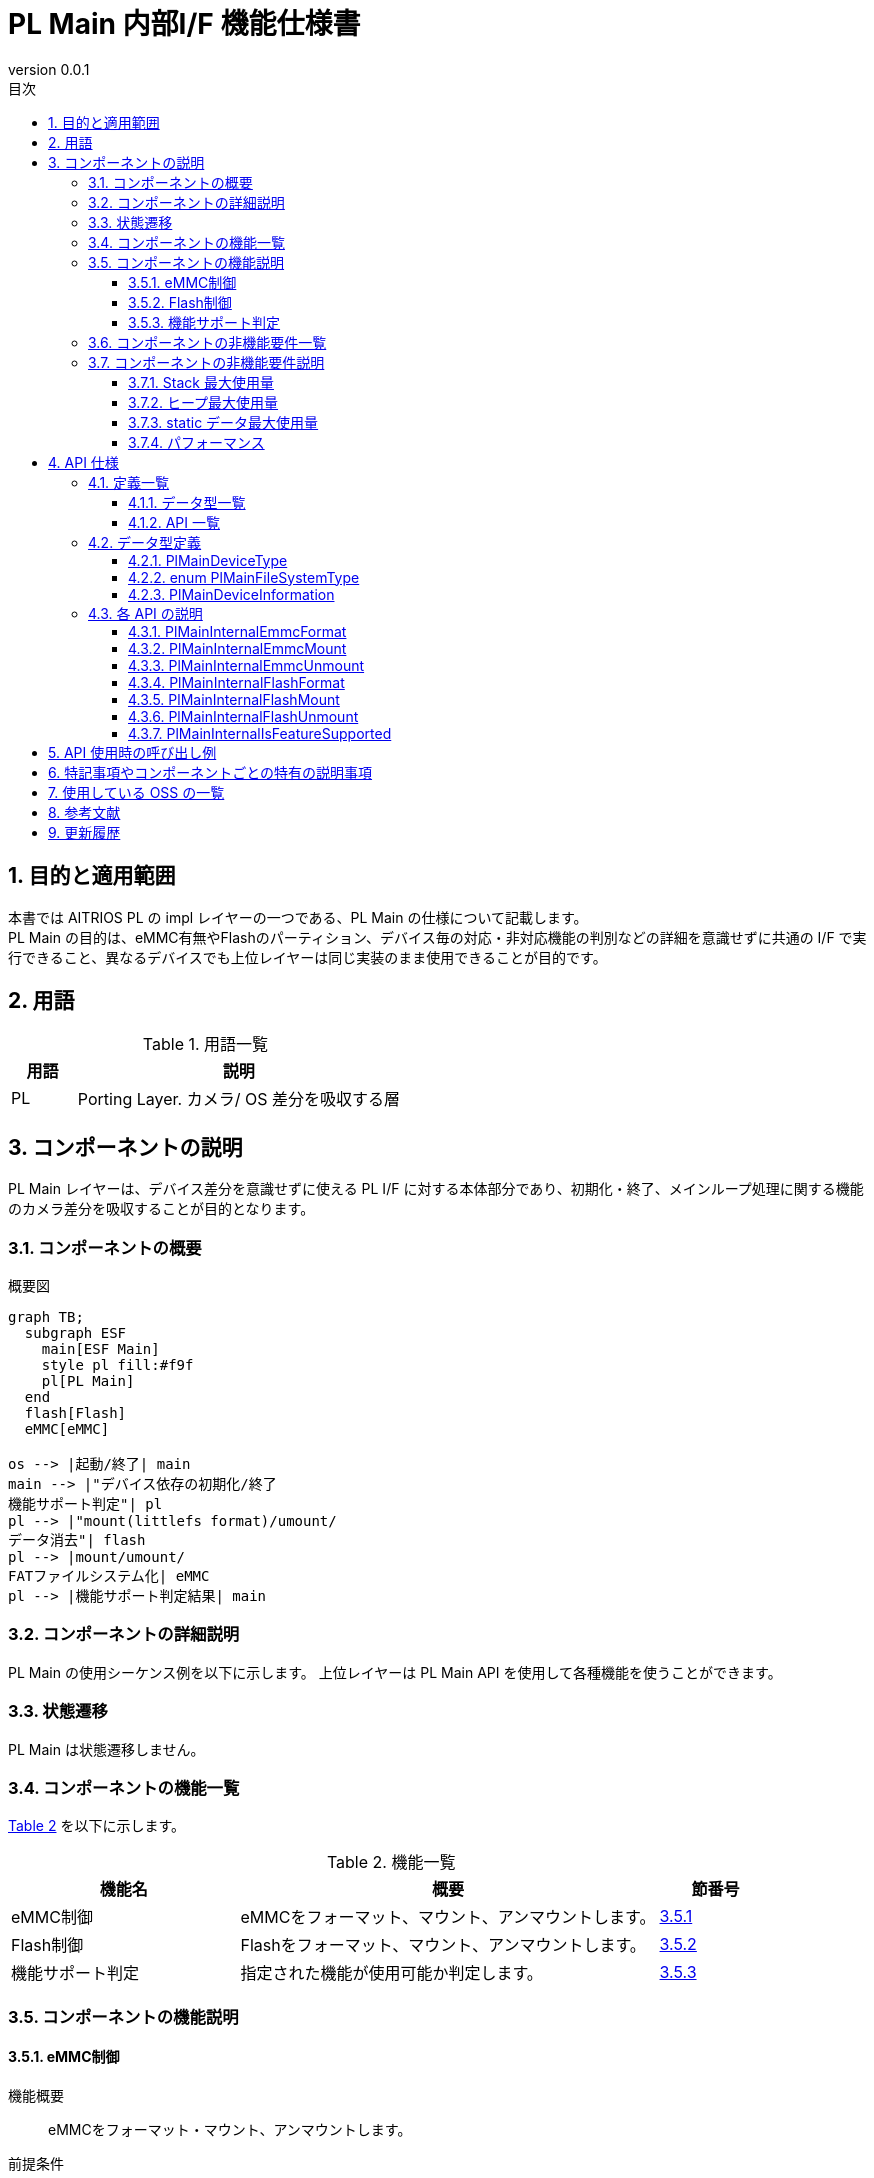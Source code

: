 = PL Main 内部I/F 機能仕様書
:sectnums:
:sectnumlevels: 3
:chapter-label:
:revnumber: 0.0.1
:toc: left
:toc-title: 目次
:toclevels: 3
:lang: ja
:xrefstyle: short
:figure-caption: Figure
:table-caption: Table
:section-refsig:
:experimental:
ifdef::env-github[:mermaid_block: source,mermaid,subs="attributes"]
ifndef::env-github[:mermaid_block: mermaid,subs="attributes"]
ifdef::env-github,env-vscode[:mermaid_break: break]
ifndef::env-github,env-vscode[:mermaid_break: opt]
ifdef::env-github,env-vscode[:mermaid_critical: critical]
ifndef::env-github,env-vscode[:mermaid_critical: opt]
ifdef::env-github[:mermaid_br: pass:p[&lt;br&gt;]]
ifndef::env-github[:mermaid_br: pass:p[<br>]]

== 目的と適用範囲

本書では AITRIOS PL の impl レイヤーの一つである、PL Main の仕様について記載します。 +
PL Main の目的は、eMMC有無やFlashのパーティション、デバイス毎の対応・非対応機能の判別などの詳細を意識せずに共通の I/F で実行できること、異なるデバイスでも上位レイヤーは同じ実装のまま使用できることが目的です。

== 用語

[#_words]
.用語一覧
[cols="1,5a",options="header"]
|===
|用語 |説明 

|PL
|Porting Layer. カメラ/ OS 差分を吸収する層

|===

== コンポーネントの説明

PL Main レイヤーは、デバイス差分を意識せずに使える PL I/F に対する本体部分であり、初期化・終了、メインループ処理に関する機能のカメラ差分を吸収することが目的となります。

=== コンポーネントの概要

[#_FigureOverview]
.概要図
[{mermaid_block}]
....
graph TB;
  subgraph ESF
    main[ESF Main]
    style pl fill:#f9f
    pl[PL Main]
  end
  flash[Flash]
  eMMC[eMMC]

os --> |起動/終了| main
main --> |"デバイス依存の初期化/終了{mermaid_br}機能サポート判定"| pl
pl --> |"mount(littlefs format)/umount/{mermaid_br}データ消去"| flash
pl --> |mount/umount/{mermaid_br}FATファイルシステム化| eMMC
pl --> |機能サポート判定結果| main
....

=== コンポーネントの詳細説明

PL Main の使用シーケンス例を以下に示します。
上位レイヤーは PL Main API を使用して各種機能を使うことができます。

=== 状態遷移
PL Main は状態遷移しません。

=== コンポーネントの機能一覧
<<#_TableFunction>> を以下に示します。

[#_TableFunction]
.機能一覧
[width="100%", cols="30%,55%,15%",options="header"]
|===
|機能名 |概要  |節番号
|eMMC制御
|eMMCをフォーマット、マウント、アンマウントします。
|<<#_Function1>>

|Flash制御
|Flashをフォーマット、マウント、アンマウントします。
|<<#_Function2>>

|機能サポート判定
|指定された機能が使用可能か判定します。
|<<#_Function3>>

|===

=== コンポーネントの機能説明
[#_Function1]
==== eMMC制御
機能概要::
eMMCをフォーマット・マウント、アンマウントします。
前提条件::
なし
機能詳細::
詳細は <<#_PlMainInternalEmmcFormat, PlMainInternalEmmcFormat>>, <<#_PlMainInternalEmmcMount, PlMainInternalEmmcMount>>, <<#_PlMainInternalEmmcUnmount, PlMainInternalEmmcUnmount>> を参照してください。
詳細挙動::
eMMCをFAT32形式にフォーマットし、マウントします。 +
eMMCがないデバイスの場合は何も処理しません。
エラー時の挙動、復帰方法::
エラー発生した場合、内部処理を中断します。 +
リトライできません。
検討事項::
なし

[#_Function2]
==== Flash制御
機能概要::
Flashを初期化・マウント、アンマウントします。
前提条件::
なし
機能詳細::
詳細は <<#_PlMainInternalFlashFormat, PlMainInternalFlashFormat>>, <<#_PlMainInternalFlashMount, PlMainInternalFlashMount>>, <<#_PlMainInternalFlashUnmount, PlMainInternalFlashUnmount>> を参照してください。
詳細挙動::
対象パーティションのデータを消去し、LittleFS形式にフォーマットします。 +
対象パーティションをマウント/アンマウントします。 +
消去対象のパーティションと、マウント/アンマウント対象のパーティションは同一とは限りません。 +
エラー時の挙動、復帰方法::
エラー発生した場合、内部処理を中断します。 +
リトライできません。
検討事項::
なし

[#_Function3]
==== 機能サポート判定
機能概要::
指定された機能が使用可能か判定します。
前提条件::
なし
機能詳細::
詳細は <<#_PlMainInternalIsFeatureSupported, PlMainInternalIsFeatureSupported>> を参照してください。
詳細挙動::
再起動、シャットダウン、ファクトリーリセット、ダウングレードの中から1つ指定し、サポートしているか判定します。 +
エラー時の挙動、復帰方法::
エラー発生した場合、入力パラメータを確認してリトライしてください。
検討事項::
なし

=== コンポーネントの非機能要件一覧

<<#_TableNonFunction>> を以下に示します。

[#_TableNonFunction]
.非機能要件一覧
[width="100%", cols="30%,55%,15%",options="header"]
|===
|機能名 |概要  |節番号
|Stack 最大使用量
|256 bytes
|<<#_MaxUsedStack>>

|ヒープ最大使用量
|0 KB
|<<#_MaxUsedHeap>>

|static データ最大使用量
|64 bytes
|<<#_MaxUsedStaticHeap>>

|パフォーマンス
|1 ms以下
|<<#_Performance>>
|===

=== コンポーネントの非機能要件説明
外部のライブラリを含まない、PL Main内のみの値です。

[#_MaxUsedStack]
==== Stack 最大使用量
256 bytes

[#_MaxUsedHeap]
==== ヒープ最大使用量
0 KB

[#_MaxUsedStaticHeap]
==== static データ最大使用量
64 bytes

[#_Performance]
==== パフォーマンス
1 ms 以下

== API 仕様

=== 定義一覧
==== データ型一覧
<<#_TableDataType>> を以下に示します。

[#_TableDataType]
.データ型一覧
[width="100%", cols="30%,55%,15%",options="header"]
|===
|データ型名 |概要  |節番号

|enum PlMainDeviceType
|記憶装置の種別を表す列挙型です。
|<<#_PlMainDeviceType>>

|enum PlMainFileSystemType
|記憶装置のファイルシステムの種別を表す列挙型です。
|<<#_PlMainFileSystemType>>

|PlMainDeviceInformation
|記憶装置の情報を定義する構造体です。
|<<#_PlMainDeviceInformation>>

|===

==== API 一覧
<<#_TablePublicAPI>> を以下に示します。

[#_TablePublicAPI]
.Public API 一覧
[width="100%", cols="10%,60%,20%",options="header"]
|===
|API 名 |概要 |節番号

|PlMainInternalEmmcFormat
|eMMCをフォーマットします。
|<<#_PlMainInternalEmmcFormat>>

|PlMainInternalEmmcMount
|eMMCをマウントします。
|<<#_PlMainInternalEmmcMount>>

|PlMainInternalEmmcUnmount
|eMMCをアンマウントします。
|<<#_PlMainInternalEmmcUnmount>>

|PlMainInternalFlashFormat
|Flashをフォーマットします。
|<<#_PlMainInternalFlashFormat>>

|PlMainInternalFlashMount
|Flashをマウントします。
|<<#_PlMainInternalFlashMount>>

|PlMainInternalFlashUnmount
|Flashをアンマウントします。
|<<#_PlMainInternalFlashUnmount>>

|PlMainInternalIsFeatureSupported
|指定された機能が使用可能か判定します。
|<<#_PlMainInternalIsFeatureSupported>>

|===

=== データ型定義
[#_PlMainDeviceType]
==== PlMainDeviceType
記憶装置の種別を表す列挙型です。

* *書式*
[source, C]
....
typedef enum PlMainFeatureType {
  kPlMainDeviceEmmc,
  kPlMainDeviceFlash,
  kPlMainDeviceMax,
} PlMainFeatureType;
....

* *値*

[#_PlMainFeatureTypeValue]
.PlMainFeatureType の値の説明
[width="100%", cols="30%,70%",options="header"]
|===
|メンバ名  |説明
|kPlMainDeviceEmmc
|eMMCです。``**PlMainEmmc**``から始まるAPIの操作対象になります。
|kPlMainDeviceFlash
|Flashです。``**PlMainFlash**``から始まるAPIの操作対象になります。
|kPlMainDeviceMax
|記憶装置の種別数です。
|===


[#_PlMainFileSystemType]
==== enum PlMainFileSystemType
記憶装置のファイルシステムの種別を表す列挙型です。

* *書式*
[source, C]
....
typedef enum PlMainFileSystemType {
  kPlMainFileSystemFat32,
  kPlMainFileSystemLittleFs,
  kPlMainFileSystemOther,
  kPlMainFileSystemMax,
} PlMainFileSystemType;
....

* *値*

[#_PlMainFileSystemTypeValue]
.PlMainFileSystemType の値の説明
[width="100%", cols="30%,70%",options="header"]
|===
|メンバ名  |説明
|kPlMainFileSystemFat32
|FAT32です。eMMCに対して使用可能です。
|kPlMainFileSystemLittleFs
|LittleFSです。Flashに対して使用可能です。
|kPlMainFileSystemOther
|フォーマットAPIでデータ消去のみ可能です。マウントできません。 +
Flashに対して使用可能です。
|kPlMainFileSystemMax
|ファイルシステムの種別数です。
|===

[#_PlMainDeviceInformation]
==== PlMainDeviceInformation
記憶装置の情報を定義する構造体です。

* *書式*
[source, C]
....
typedef struct PlMainDeviceInformation {
  PlMainDeviceType device_type;
  PlMainFileSystemType fs_type;
  const char* source;
  const char* target;
  bool format;
} PlMainDeviceInformation;
....

* *値*

[#_PlMainDeviceInformationValue]
.PlMainDeviceInformation の値の説明
[width="100%", cols="30%,70%",options="header"]
|===
|メンバ名  |説明
|device_type
|記憶装置の種別です。
|fs_type
|ファイルシステムの種別です。
|source
|デバイスパスです。NULLは指定できません。
|target
|マウントポイントです。NULLの場合、マウント/アンマウントAPIで処理されません。
|format
|trueの場合、フォーマットAPIでフォーマットを試行します。 +
falseの場合、フォーマットAPIでフォーマットしません。
|===


=== 各 API の説明

[#_PlMainInternalEmmcFormat]
==== PlMainInternalEmmcFormat

* *機能* +
eMMCをフォーマットします。

* *書式* +
[source, C]
....
PlErrCode PlMainInternalEmmcFormat(const PlMainDeviceInformation* info,
                                   size_t info_size, PlMainKeepAliveCallback cb,
                                   void* user_data);
....

* *引数の説明* +
+
**``[IN] const PlMainDeviceInformation* info``**::
デバイス情報の配列です。
+
**``[IN] size_t info_size``**::
デバイス情報の配列の要素数です。
+
**``[IN] PlMainKeepAliveCallback cb``**::
フォーマット時に呼び出すコールバック関数です。 +
``**NULL**``を指定した場合、コールバック関数は呼び出されません。
+
**``[IN] void* user_data``**::
コールバック関数へ渡すユーザーデータです。

* *戻り値* +
実行結果に応じて PlErrCode のいずれかの値が返ります。

* *説明* +
eMMC に関する初期化処理を行います。 +

** 複数の領域を処理する場合、途中でエラーが発生しても全ての対象の領域を処理します。 +
  戻り値は最後にエラーが発生した時のエラーコードです。

[#_PlMainInternalEmmcFormat_desc]
.API 詳細情報
[width="100%", cols="30%,70%",options="header"]
|===
|API 詳細情報  |説明
|API 種別
|同期 API
|実行コンテキスト
|呼び元のコンテキストで動作
|同時呼び出し
|不可
|複数スレッドからの呼び出し
|不可
|複数タスクからの呼び出し
|不可
|API 内部でブロッキングするか
|ブロッキングしません。
|===

[#_PlMainInternalEmmcFormat_error]
.エラー情報
[options="header"]
|===
|エラーコード |原因 |OUT 引数の状態 |エラー後のシステム状態 |復旧方法

|kPlErrWrite
|eMMC処理エラー
|-
|影響なし
|不要

|kPlErrInternal
|内部エラー
|-
|影響なし
|不要
|===

[#_PlMainInternalEmmcMount]
==== PlMainInternalEmmcMount

* *機能* +
eMMCをマウントします。

* *書式* +
[source, C]
....
PlErrCode PlMainInternalEmmcMount(const PlMainDeviceInformation* info,
                                  size_t info_size);
....

* *引数の説明* +
+
**``[IN] const PlMainDeviceInformation* info``**::
デバイス情報の配列です。
+
**``[IN] size_t info_size``**::
デバイス情報の配列の要素数です。

* *戻り値* +
実行結果に応じて PlErrCode のいずれかの値が返ります。

* *説明* +
eMMC に関するマウント処理を行います。 +

** 複数の領域を処理する場合、途中でエラーが発生しても全ての対象の領域を処理します。 +
  戻り値は最後にエラーが発生した時のエラーコードです。

[#_PlMainInternalEmmcMount_desc]
.API 詳細情報
[width="100%", cols="30%,70%",options="header"]
|===
|API 詳細情報  |説明
|API 種別
|同期 API
|実行コンテキスト
|呼び元のコンテキストで動作
|同時呼び出し
|不可
|複数スレッドからの呼び出し
|不可
|複数タスクからの呼び出し
|不可
|API 内部でブロッキングするか
|ブロッキングしません。
|===

[#_PlMainInternalEmmcMount_error]
.エラー情報
[options="header"]
|===
|エラーコード |原因 |OUT 引数の状態 |エラー後のシステム状態 |復旧方法

|kPlErrWrite
|eMMC処理エラー
|-
|影響なし
|不要

|kPlErrInternal
|内部エラー
|-
|影響なし
|不要
|===


[#_PlMainInternalEmmcUnmount]
==== PlMainInternalEmmcUnmount

* *機能* +
eMMCをアンマウントします。

* *書式* +
[source, C]
....
PlErrCode PlMainInternalEmmcUnmount(const PlMainDeviceInformation* info,
                                    size_t info_size);
....

* *引数の説明* +
+
**``[IN] const PlMainDeviceInformation* info``**::
デバイス情報の配列です。
+
**``[IN] size_t info_size``**::
デバイス情報の配列の要素数です。


* *戻り値* +
実行結果に応じて PlErrCode のいずれかの値が返ります。

* *説明* +
eMMC に関するアンマウント処理を行います。 +

** 複数の領域を処理する場合、途中でエラーが発生しても全ての対象の領域を処理します。 +
  戻り値は最後にエラーが発生した時のエラーコードです。

[#_PlMainInternalEmmcUnmount_desc]
.API 詳細情報
[width="100%", cols="30%,70%",options="header"]
|===
|API 詳細情報  |説明
|API 種別
|同期 API
|実行コンテキスト
|呼び元のコンテキストで動作
|同時呼び出し
|不可
|複数スレッドからの呼び出し
|不可
|複数タスクからの呼び出し
|不可
|API 内部でブロッキングするか
|ブロッキングしません。
|===

[#_PlMainInternalEmmcUnmount_error]
.エラー情報
[options="header"]
|===
|エラーコード |原因 |OUT 引数の状態 |エラー後のシステム状態 |復旧方法

|kPlErrWrite
|eMMC処理エラー
|-
|影響なし
|不要

|kPlErrInternal
|内部エラー
|-
|影響なし
|不要
|===


[#_PlMainInternalFlashFormat]
==== PlMainInternalFlashFormat

* *機能* +
Flashをフォーマットします。

* *書式* +
[source, C]
....
PlErrCode PlMainInternalFlashFormat(const PlMainDeviceInformation* info,
                                    size_t info_size,
                                    PlMainKeepAliveCallback cb,
                                    void* user_data);
....

* *引数の説明* +
+
**``[IN] const PlMainDeviceInformation* info``**::
デバイス情報の配列です。
+
**``[IN] size_t info_size``**::
デバイス情報の配列の要素数です。
+
**``[IN] PlMainKeepAliveCallback cb``**::
フォーマット時に呼び出すコールバック関数です。 +
``**NULL**``を指定した場合、コールバック関数は呼び出されません。
+
**``[IN] void* user_data``**::
コールバック関数へ渡すユーザーデータです。

* *戻り値* +
実行結果に応じて PlErrCode のいずれかの値が返ります。

* *説明* +
Flash に関する初期化処理を行います。 +

** 複数の領域を処理する場合、途中でエラーが発生しても全ての対象の領域を処理します。 +
  戻り値は最後にエラーが発生した時のエラーコードです。

[#_PlMainInternalFlashFormat_desc]
.API 詳細情報
[width="100%", cols="30%,70%",options="header"]
|===
|API 詳細情報  |説明
|API 種別
|同期 API
|実行コンテキスト
|呼び元のコンテキストで動作
|同時呼び出し
|不可
|複数スレッドからの呼び出し
|不可
|複数タスクからの呼び出し
|不可
|API 内部でブロッキングするか
|ブロッキングしません。
|===

[#_PlMainInternalFlashFormat_error]
.エラー情報
[options="header"]
|===
|エラーコード |原因 |OUT 引数の状態 |エラー後のシステム状態 |復旧方法

|kPlErrWrite
|Flash処理エラー
|-
|影響なし
|不要

|kPlErrInternal
|内部エラー
|-
|影響なし
|不要
|===

[#_PlMainInternalFlashMount]
==== PlMainInternalFlashMount

* *機能* +
Flashをマウントします。

* *書式* +
[source, C]
....
PlErrCode PlMainInternalFlashMount(const PlMainDeviceInformation* info,
                                   size_t info_size);
....

* *引数の説明* +
+
**``[IN] const PlMainDeviceInformation* info``**::
デバイス情報の配列です。
+
**``[IN] size_t info_size``**::
デバイス情報の配列の要素数です。

* *戻り値* +
実行結果に応じて PlErrCode のいずれかの値が返ります。

* *説明* +
Flash に関するマウント処理を行います。 +

** 複数の領域を処理する場合、途中でエラーが発生しても全ての対象の領域を処理します。 +
  戻り値は最後にエラーが発生した時のエラーコードです。

[#_PlMainInternalFlashMount_desc]
.API 詳細情報
[width="100%", cols="30%,70%",options="header"]
|===
|API 詳細情報  |説明
|API 種別
|同期 API
|実行コンテキスト
|呼び元のコンテキストで動作
|同時呼び出し
|不可
|複数スレッドからの呼び出し
|不可
|複数タスクからの呼び出し
|不可
|API 内部でブロッキングするか
|ブロッキングしません。
|===

[#_PlMainInternalFlashMount_error]
.エラー情報
[options="header"]
|===
|エラーコード |原因 |OUT 引数の状態 |エラー後のシステム状態 |復旧方法

|kPlErrWrite
|Flash処理エラー
|-
|影響なし
|不要

|kPlErrInternal
|内部エラー
|-
|影響なし
|不要
|===

[#_PlMainInternalFlashUnmount]
==== PlMainInternalFlashUnmount

* *機能* +
Flashをアンマウントします。

* *書式* +
[source, C]
....
PlErrCode PlMainInternalFlashUnmount(const PlMainDeviceInformation* info,
                                     size_t info_size);
....

* *引数の説明* +
+
**``[IN] const PlMainDeviceInformation* info``**::
デバイス情報の配列です。
+
**``[IN] size_t info_size``**::
デバイス情報の配列の要素数です。

* *戻り値* +
実行結果に応じて PlErrCode のいずれかの値が返ります。

* *説明* +
Flash に関するアンマウント処理を行います。 +

** 複数の領域を処理する場合、途中でエラーが発生しても全ての対象の領域を処理します。 +
  戻り値は最後にエラーが発生した時のエラーコードです。

[#_PlMainInternalFlashUnmount_desc]
.API 詳細情報
[width="100%", cols="30%,70%",options="header"]
|===
|API 詳細情報  |説明
|API 種別
|同期 API
|実行コンテキスト
|呼び元のコンテキストで動作
|同時呼び出し
|不可
|複数スレッドからの呼び出し
|不可
|複数タスクからの呼び出し
|不可
|API 内部でブロッキングするか
|ブロッキングしません。
|===

[#_PlMainInternalFlashUnmount_error]
.エラー情報
[options="header"]
|===
|エラーコード |原因 |OUT 引数の状態 |エラー後のシステム状態 |復旧方法

|kPlErrWrite
|Flash処理エラー
|-
|影響なし
|不要

|kPlErrInternal
|内部エラー
|-
|影響なし
|不要
|===

[#_PlMainInternalIsFeatureSupported]
==== PlMainInternalIsFeatureSupported

* *機能* +
指定された機能が使用可能か判定します。

* *書式* +
[source, C]
....
PlErrCode PlMainInternalIsFeatureSupported(const PlMainFeatureType* support,
                                           size_t support_size,
                                           PlMainFeatureType type);
....

* *引数の説明* +
+
**``[IN] const PlMainFeatureType* support``**::
サポートする機能の配列です。
+
**``[IN] size_t support_size``**::
``**support**``の要素数です。 
+
**``[IN] PlMainFeatureType type``**::
判定対象の機能です。

* *戻り値* +
実行結果に応じて PlErrCode のいずれかの値が返ります。

* *説明* +
指定された機能が使用可能か判定します。 +
使用可能な場合、``**kPlErrCodeOk**``を返します。 +
使用不可な場合、``**kPlErrNoSupported**``を返します。

[#_PlMainInternalIsFeatureSupported_desc]
.API 詳細情報
[width="100%", cols="30%,70%",options="header"]
|===
|API 詳細情報  |説明
|API 種別
|同期 API
|実行コンテキスト
|呼び元のコンテキストで動作
|同時呼び出し
|可能
|複数スレッドからの呼び出し
|可能
|複数タスクからの呼び出し
|可能
|API 内部でブロッキングするか
|ブロッキングしません。
|===

[#_PlMainInternalIsFeatureSupported_error]
.エラー情報
[options="header"]
|===
|エラーコード |原因 |OUT 引数の状態 |エラー後のシステム状態 |復旧方法

|kPlErrInvalidParam
|パラメータエラー
|-
|影響なし
|不要

|kPlErrNoSupported
|未サポートエラー
|-
|影響なし
|不要

|kPlErrInternal
|内部エラー
|-
|影響なし
|不要
|===

== API 使用時の呼び出し例

``**PlMainDeviceInformation**``の配列を定義し、それを使用して``**PlMainInternal**``から始まるAPIを呼び出します。
[source, C]
....
static const PlMainDeviceInformation kDeviceInformation[] = {
    {
        kPlMainDeviceEmmc,
        kPlMainFileSystemFat32,
        "/dev/mmcsd1",
        "/emmc/",
        true,
    },
    {
        kPlMainDeviceFlash,
        kPlMainFileSystemLittleFs,
        CONFIG_ESP32S3_PARTITION_MOUNTPT "evp_data",
        NULL,
        true,
    },
    {
        kPlMainDeviceFlash,
        kPlMainFileSystemLittleFs,
        CONFIG_ESP32S3_PARTITION_MOUNTPT "log",
        NULL,
        true,
    },
    {
        kPlMainDeviceFlash,
        kPlMainFileSystemLittleFs,
        CONFIG_ESP32S3_PARTITION_MOUNTPT "deploy_region",
        NULL,
        true,
    },
    {
        kPlMainDeviceFlash,
        kPlMainFileSystemLittleFs,
        CONFIG_ESP32S3_PARTITION_MOUNTPT "reserved",
        NULL,
        true,
    },
    {
        kPlMainDeviceFlash,
        kPlMainFileSystemLittleFs,
        CONFIG_ESP32S3_PARTITION_MOUNTPT "fa_data3",
        "/fa_data3",
        false,
    },
};
static const size_t kDeviceInformationSize =
    sizeof(kDeviceInformation) / sizeof(kDeviceInformation[0]);

PlErrCode PlMainEmmcFormat(PlMainKeepAliveCallback cb, void* user_data) {
  return PlMainInternalEmmcFormat(kDeviceInformation, kDeviceInformationSize,
                                  cb, user_data);
}
....


== 特記事項やコンポーネントごとの特有の説明事項
なし

== 使用している OSS の一覧
なし

== 参考文献
なし

== 更新履歴
[width="100%", cols="20%,80%a",options="header"]
|===
|Version |Changes 
|0.0.1
|初版
|===
